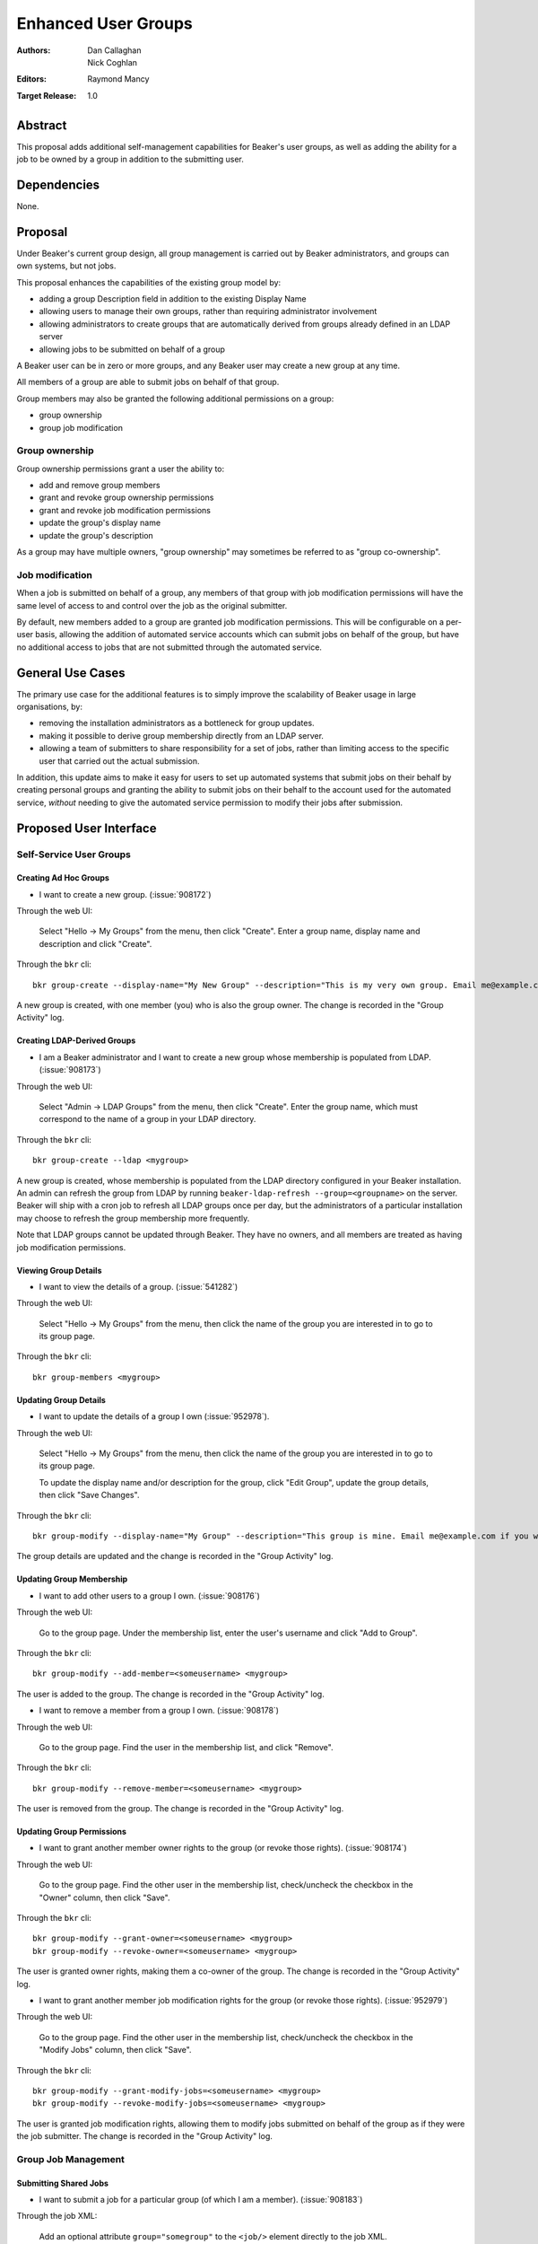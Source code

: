 .. _proposal-enhanced-user-groups:

Enhanced User Groups
====================

:Authors: Dan Callaghan, Nick Coghlan
:Editors: Raymond Mancy
:Target Release: 1.0


Abstract
--------

This proposal adds additional self-management capabilities for Beaker's
user groups, as well as adding the ability for a job to be owned by a group
in addition to the submitting user.


Dependencies
------------

None.


Proposal
--------

Under Beaker's current group design, all group management is carried out
by Beaker administrators, and groups can own systems, but not jobs.

This proposal enhances the capabilities of the existing group model by:

* adding a group Description field in addition to the existing Display Name
* allowing users to manage their own groups, rather than requiring
  administrator involvement
* allowing administrators to create groups that are automatically derived
  from groups already defined in an LDAP server
* allowing jobs to be submitted on behalf of a group

A Beaker user can be in zero or more groups, and any Beaker user may
create a new group at any time.

All members of a group are able to submit jobs on behalf of that group.

Group members may also be granted the following additional permissions
on a group:

* group ownership
* group job modification


Group ownership
~~~~~~~~~~~~~~~

Group ownership permissions grant a user the ability to:

* add and remove group members
* grant and revoke group ownership permissions
* grant and revoke job modification permissions
* update the group's display name
* update the group's description

As a group may have multiple owners, "group ownership" may sometimes
be referred to as "group co-ownership".


Job modification
~~~~~~~~~~~~~~~~

When a job is submitted on behalf of a group, any members of that group
with job modification permissions will have the same level of access to
and control over the job as the original submitter.

By default, new members added to a group are granted job modification
permissions. This will be configurable on a per-user basis, allowing the
addition of automated service accounts which can submit jobs on behalf
of the group, but have no additional access to jobs that are not
submitted through the automated service.


General Use Cases
-----------------

The primary use case for the additional features is to simply improve the
scalability of Beaker usage in large organisations, by:

* removing the installation administrators as a bottleneck for group updates.
* making it possible to derive group membership directly from an LDAP
  server.
* allowing a team of submitters to share responsibility for a set of jobs,
  rather than limiting access to the specific user that carried out the
  actual submission.

In addition, this update aims to make it easy for users to set up automated
systems that submit jobs on their behalf by creating personal groups and
granting the ability to submit jobs on their behalf to the account used
for the automated service, *without* needing to give the automated service
permission to modify their jobs after submission.


Proposed User Interface
-----------------------

Self-Service User Groups
~~~~~~~~~~~~~~~~~~~~~~~~

Creating Ad Hoc Groups
^^^^^^^^^^^^^^^^^^^^^^

* I want to create a new group. (:issue:`908172`)

Through the web UI:

   Select "Hello -> My Groups" from the menu, then click "Create". Enter
   a group name, display name and description and click "Create".

Through the ``bkr`` cli::

   bkr group-create --display-name="My New Group" --description="This is my very own group. Email me@example.com if you want to be included." <mynewgroup>

A new group is created, with one member (you) who is also the group owner.
The change is recorded in the "Group Activity" log.


Creating LDAP-Derived Groups
^^^^^^^^^^^^^^^^^^^^^^^^^^^^

* I am a Beaker administrator and I want to create a new group whose
  membership is populated from LDAP. (:issue:`908173`)

Through the web UI:

   Select "Admin -> LDAP Groups" from the menu, then click "Create". Enter
   the  group name, which must correspond to the name of a group in your
   LDAP directory.

Through the ``bkr`` cli::

   bkr group-create --ldap <mygroup>

A new group is created, whose membership is populated from the LDAP
directory configured in your Beaker installation. An admin can refresh the
group from LDAP by running ``beaker-ldap-refresh --group=<groupname>``
on the server. Beaker will ship with a cron job to refresh all LDAP groups
once per day, but the administrators of a particular installation may
choose to refresh the group membership more frequently.

Note that LDAP groups cannot be updated through Beaker. They have no
owners, and all members are treated as having job modification permissions.


Viewing Group Details
^^^^^^^^^^^^^^^^^^^^^

* I want to view the details of a group. (:issue:`541282`)

Through the web UI:

   Select "Hello -> My Groups" from the menu, then click the name of the
   group you are interested in to go to its group page.

Through the ``bkr`` cli::

   bkr group-members <mygroup>


Updating Group Details
^^^^^^^^^^^^^^^^^^^^^^

* I want to update the details of a group I own (:issue:`952978`).

Through the web UI:

   Select "Hello -> My Groups" from the menu, then click the name of the
   group you are interested in to go to its group page.

   To update the display name and/or description for the group, click
   "Edit Group", update the group details, then click "Save Changes".

Through the ``bkr`` cli::

   bkr group-modify --display-name="My Group" --description="This group is mine. Email me@example.com if you want to be included." <mynewgroup>

The group details are updated and the change is recorded in the
"Group Activity" log.


Updating Group Membership
^^^^^^^^^^^^^^^^^^^^^^^^^

* I want to add other users to a group I own. (:issue:`908176`)

Through the web UI:

   Go to the group page. Under the membership list, enter the user's
   username and click "Add to Group".

Through the ``bkr`` cli::

   bkr group-modify --add-member=<someusername> <mygroup>

The user is added to the group. The change is recorded in the
"Group Activity" log.

* I want to remove a member from a group I own. (:issue:`908178`)

Through the web UI:

   Go to the group page. Find the user in the membership list, and click "Remove".

Through the ``bkr`` cli::

   bkr group-modify --remove-member=<someusername> <mygroup>

The user is removed from the group. The change is recorded in the
"Group Activity" log.


Updating Group Permissions
^^^^^^^^^^^^^^^^^^^^^^^^^^

* I want to grant another member owner rights to the group (or revoke
  those rights). (:issue:`908174`)

Through the web UI:

   Go to the group page. Find the other user in the membership list,
   check/uncheck the checkbox in the "Owner" column, then click "Save".

Through the ``bkr`` cli::

   bkr group-modify --grant-owner=<someusername> <mygroup>
   bkr group-modify --revoke-owner=<someusername> <mygroup>

The user is granted owner rights, making them a co-owner of the group.
The change is recorded in the "Group Activity" log.

* I want to grant another member job modification rights for the group (or
  revoke those rights). (:issue:`952979`)

Through the web UI:

   Go to the group page. Find the other user in the membership list,
   check/uncheck the checkbox in the "Modify Jobs" column, then click
   "Save".

Through the ``bkr`` cli::

   bkr group-modify --grant-modify-jobs=<someusername> <mygroup>
   bkr group-modify --revoke-modify-jobs=<someusername> <mygroup>

The user is granted job modification rights, allowing them to modify jobs
submitted on behalf of the group as if they were the job submitter.
The change is recorded in the "Group Activity" log.


Group Job Management
~~~~~~~~~~~~~~~~~~~~

Submitting Shared Jobs
^^^^^^^^^^^^^^^^^^^^^^

* I want to submit a job for a particular group (of which I am a member).
  (:issue:`908183`)

Through the job XML:

  Add an optional attribute ``group="somegroup"`` to the ``<job/>`` element
  directly to the job XML.

Through the ``bkr`` cli::

  Pass the ``--job-group=somegroup`` option to a workflow command.

The job will be owned by that group and the user that submitted the job.
There can be only one "job-group" per job, thus multiple groups having ownership
of a single job is not possible. All members of the group with job modification
permissions will be able to ack/nack, change priority, edit whiteboard, and
change retention tag.  The root password used in the job will be the group
root password (if one is set), otherwise it will be the root password set in
the preferences of the submitting user. The public SSH keys of all group
members with job modification permissions will be added to
``/root/.ssh/authorized_keys``.


Viewing Shared Jobs
^^^^^^^^^^^^^^^^^^^

* I want to view a list of jobs for all groups of which I am a member.
  (:issue:`908185`)

The default filter for the "My Jobs" page will include all jobs the user
can manage, including those the user submitted themselves, as well as
those submitted on behalf of a group where the user has job modification
permissions.

* I want to view a list of jobs for a particular group. (:issue:`952980`)

Both the "My Jobs" page and the main job list will allow filtering by
the owning group. This will permit users to display jobs owned by
particular groups (whether they are a member of those groups or not), as
well as displaying only the jobs that were not submitted on behalf of a
group at all.


Root Password Configuration
^^^^^^^^^^^^^^^^^^^^^^^^^^^

* I want to set the shared root password to be used in all jobs for a
  particular group. (:issue:`908186`)

Through the web UI:

  Go to the group page. Enter the root password in the "Root Password" field
  and click "Save". The root password may be given in hashed form (suitable
  for inclusion in ``/etc/shadow``) or in the clear.

Through the ``bkr`` cli::

  bkr group-modify --root-password=<thevalue>

The given root password will be used when provisioning jobs for this group.
It will be visible on the group page to other members of the group. If the
password is given in the clear Beaker will *not* automatically hash it
before storing, to make it easier to share amongst the group (This
behaviour deliberately differs from that for individual root passwords set
on the Preferences page - when given in the clear, individual passwords are
automatically hashed before storage).

Changes to the group's root password are recorded in the "Group Activity"
log. The activity log only records when the change occurred, and the user
that made the  change - the password itself is not recorded in the activity
log, not even in hashed form).

.. note::

   It is *strongly* recommended that group members upload their public
   SSH keys (which will be automatically added to systems provisioned
   for group jobs) rather than setting a shared root password for the
   group.


Upgrading Existing Beaker Installations
---------------------------------------

All members of existing groups in a Beaker installation will be granted
job modifications permissions for each group where they are a member.

This means that groups that already existed in a Beaker installations will
not have any designated owners after the installation is upgraded. After
upgrading, users and administrators of the Beaker installation will
need to coordinate the initial allocation of ownership privileges to
members of existing groups, as well as deciding which groups can be deleted
and replaced with LDAP group references.


Deferred Features
-----------------

These additional features are under consideration, but have been deliberately
omitted in order to reduce the complexity of the initial iteration of the
design:

* Adding other groups as members of a group (:issue:`554802`). The initial
  iteration does not allow groups to be members of other groups, which
  introduces potential concerns about scalability in large organisations. A
  subgroups model, with an implementation based on the `Closure Table`_
  design, would address this concern. If there's time, we'll look into
  adding this to 1.0, otherwise it will be considered for inclusion in 1.1.

  The draft web UI design is the same as that for managing group members, but
  using the "Sub-group" list instead of the "Members" list. For the CLI::

     bkr group-modify --add-subgroup=<groupname> <mygroup>
     bkr group-modify --remove-subgroup=<groupname> <mygroup>
     bkr group-modify --grant-owner-subgroup=<groupname> <mygroup>
     bkr group-modify --revoke-owner-subgroup=<groupname> <mygroup>
     bkr group-modify --grant-modify-jobs-subgroup=<groupname> <mygroup>
     bkr group-modify --revoke-modify-jobs-subgroup=<groupname> <mygroup>

  Beaker will not permit a group to be a member of another group if it forms
  a cycle.

  This feature will also make it possible to have an LDAP-defined group as
  part of a group that also allows manual addition of members through
  Beaker.

  .. _Closure Table: http://stackoverflow.com/questions/192220/what-is-the-most-efficient-elegant-way-to-parse-a-flat-table-into-a-tree/192462#192462

* User-level self service to request group membership (including the
  associated queue interface for group owners to approve/deny requests),
  or to remove yourself from groups. This capability is likely to be added
  in a later iteration. In the meantime, group owners may include
  information on requesting membership in the group description, and
  the list of group owners will be visible in the web UI.

* More fine-grained group permissions. The initial iteration has only three
  effective levels of access, job submission accounts, ordinary group members
  and group (co-)owners. It may be desirable to separate out the last level
  further in a future release:

  * Add/remove members (currently allowed for all co-owners)
  * Grant/revoke co-ownership (currently allowed for all co-owners)
  * Modify group display name and description (currently allowed for all co-owners)

  For ordinary members, it may also be desirable to separate out:

  * Ability to log into provisioned systems based on their SSH key (currently
    allowed for all group members with job modification privileges and a
    public SSH key registered in Beaker)
  * Ability to ack/nack job results (currently allowed for all group members
    with job modification privileges)
  * Ability to change the associated product (currently allowed for all
    group members with job modification privileges)
  * Ability to change the job retention policy (currently allowed for all
    group members with job modification privileges)

* Group deletion. The initial iteration does not allow groups to be deleted,
  or even hidden. If subgroup management is added, and the associated UI
  includes some form of list for group selection, then it is likely that
  group owners will be granted the ability to mark a group as *hidden*, so
  it doesn't show up in such lists. Creating a usable UI for the
  :ref:`proposal-system-pools` proposal may also lead to this feature
  being implemented.

* Default groups for job submission. The initial iteration always defaults to
  no group assocation for submitted jobs. It may be desirable to allow users
  to designate a "default group" for their jobs, such that members of that
  group will be granted access to their jobs if no other group is specified.

* Changing the group of a job after submission. While this is potentially
  useful in some respects, it will mean that the state of the provisioned
  systems (at least the set of authorized SSH keys and potentially the
  root password) will no longer match the nominated group. It may make more
  sense to allow additional groups to be granted edit access on the job
  

